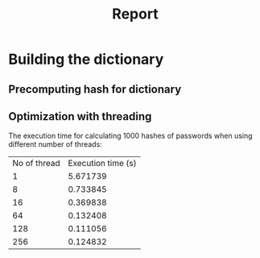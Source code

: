 #+TITLE: Report



* Building the dictionary
** Precomputing hash for dictionary

** Optimization with threading
The execution time for calculating 1000 hashes of passwords when using different number of threads:
| No of thread | Execution time (s) |
|            1 |           5.671739 |
|            8 |           0.733845 |
|           16 |           0.369838 |
|           64 |           0.132408 |
|          128 |           0.111056 |
|          256 |           0.124832 |
